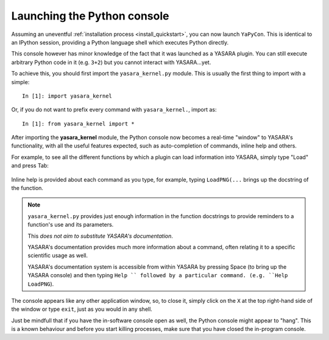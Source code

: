 ============================
Launching the Python console
============================

Assuming an uneventful :ref:`installation process <install_quickstart>`, you can now launch ``YaPyCon``. This is
identical to an IPython session, providing a Python language shell which executes Python directly.

This console however has minor knowledge of the fact that it was launched as a YASARA plugin. You can still
execute arbitrary Python code in it (e.g. ``3+2``) but you cannot interact with YASARA...yet.

To achieve this, you should first import the ``yasara_kernel.py`` module. This is usually the first thing to import
with a simple:

::

    In [1]: import yasara_kernel

Or, if you do not want to prefix every command with ``yasara_kernel.``, import as:

::

    In [1]: from yasara_kernel import *

After importing the **yasara_kernel** module, the Python console now becomes a real-time "window" to YASARA's
functionality,  with all the useful features expected, such as auto-completion of commands, inline help and others.

For example, to see all the different functions by which a plugin can load information into YASARA, simply type
"Load" and press Tab:

.. figure:: resources/figures/fig_tab_comp.png

Inline help is provided about each command as you type, for example, typing ``LoadPNG(...`` brings up the docstring
of the function.

.. figure:: resources/figures/fig_inline_help.png

.. note::
    ``yasara_kernel.py`` provides just enough information in the function docstrings to provide reminders to a
    function's use and its parameters.

    This *does not aim to substitute YASARA's documentation*.

    YASARA's documentation provides much more information about a command, often relating it to a specific
    scientific usage as well.

    YASARA's documentation system is accessible from within YASARA by pressing Space (to bring up the YASARA console)
    and then typing ``Help `` followed by a particular command. (e.g. ``Help LoadPNG``).


The console appears like any other application window, so, to close it, simply click on the ``X`` at the top right-hand
side of the window or type ``exit``, just as you would in any shell.

Just be mindfull that if you have the in-software console open as well, the Python console might appear to "hang".
This is a known behaviour and before you start killing processes, make sure that you have closed the in-program
console.


.. Accessing the Jupyter Kernel
.. ============================
..
.. When you start the Python console, you are actually starting a Jupyter kernel and connect to it too. This kernel
.. is exposed to the system and it can be accessible via a Jupyter notebook too, which makes for some very useful ways
.. of interacting with YASARA.
..
.. To connect your Jupyter notebook to a running instance of YASARA:
..
.. 1. Launch YASARA
.. 2. Launch the console
.. 3. Launch a Jupyter notebook on the same computer
.. 4. Try to connect to an existing kernel
.. 5. Choose the one that is suggested by the notebook.
.. 6. You are now connected to the same kernel (and its context) via the jupyter notebook.
